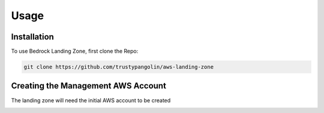 Usage
=====

.. _installation:

Installation
------------

To use Bedrock Landing Zone, first clone the Repo:

.. code-block:: console

   git clone https://github.com/trustypangolin/aws-landing-zone

Creating the Management AWS Account
-----------------------------------

The landing zone will need the initial AWS account to be created

.. image:: images/AWS Functional Architecture (2020).png
  :width: 400
  :alt: Alternative text